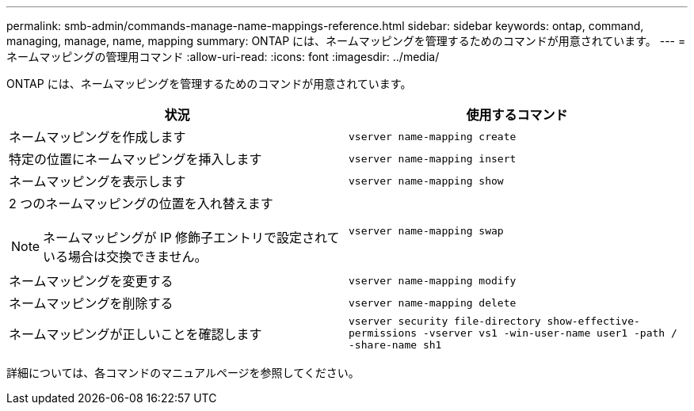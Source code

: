 ---
permalink: smb-admin/commands-manage-name-mappings-reference.html 
sidebar: sidebar 
keywords: ontap, command, managing, manage, name, mapping 
summary: ONTAP には、ネームマッピングを管理するためのコマンドが用意されています。 
---
= ネームマッピングの管理用コマンド
:allow-uri-read: 
:icons: font
:imagesdir: ../media/


[role="lead"]
ONTAP には、ネームマッピングを管理するためのコマンドが用意されています。

|===
| 状況 | 使用するコマンド 


 a| 
ネームマッピングを作成します
 a| 
`vserver name-mapping create`



 a| 
特定の位置にネームマッピングを挿入します
 a| 
`vserver name-mapping insert`



 a| 
ネームマッピングを表示します
 a| 
`vserver name-mapping show`



 a| 
2 つのネームマッピングの位置を入れ替えます

[NOTE]
====
ネームマッピングが IP 修飾子エントリで設定されている場合は交換できません。

==== a| 
`vserver name-mapping swap`



 a| 
ネームマッピングを変更する
 a| 
`vserver name-mapping modify`



 a| 
ネームマッピングを削除する
 a| 
`vserver name-mapping delete`



 a| 
ネームマッピングが正しいことを確認します
 a| 
`vserver security file-directory show-effective-permissions -vserver vs1 -win-user-name user1 -path / -share-name sh1`

|===
詳細については、各コマンドのマニュアルページを参照してください。

